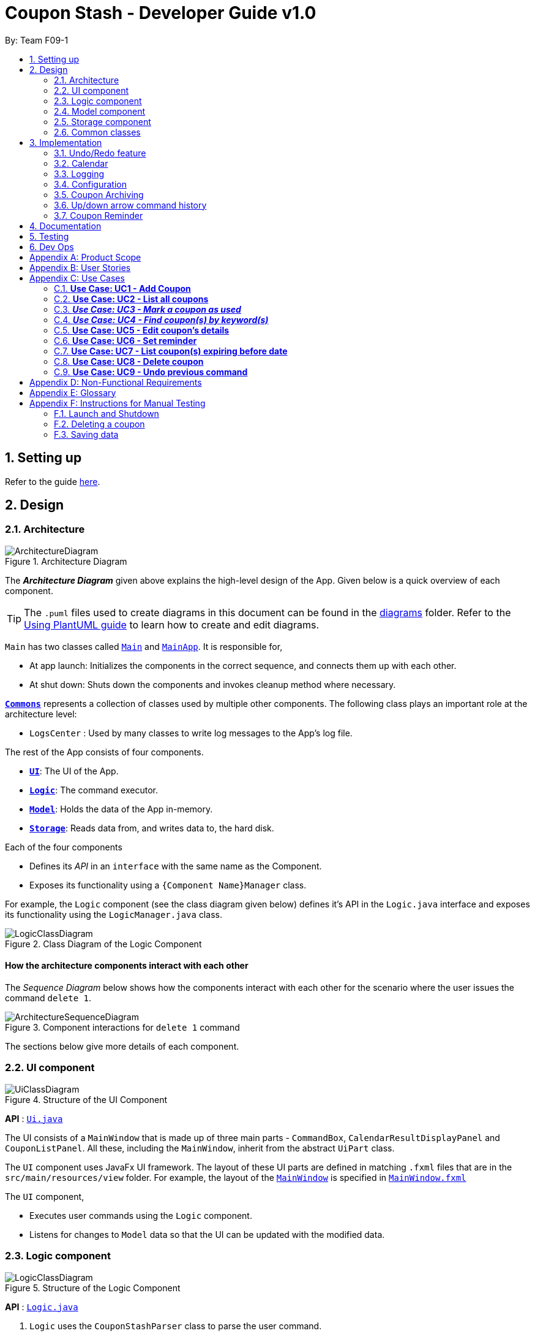 = Coupon Stash - Developer Guide v1.0
:site-section: DeveloperGuide
:toc:
:toc-title:
:toc-placement: preamble
:sectnums:
:imagesDir: images
:stylesDir: stylesheets
:xrefstyle: full
ifdef::env-github[]
:tip-caption: :bulb:
:note-caption: :information_source:
:warning-caption: :warning:
endif::[]
:repoURL: https://github.com/AY1920S2-CS2103T-F09-1/main/tree/master/

By: Team F09-1

== Setting up

Refer to the guide <<SettingUp#, here>>.

== Design

[[Design-Architecture]]
=== Architecture

.Architecture Diagram
image::ArchitectureDiagram.png[]

The *_Architecture Diagram_* given above explains the high-level design of the App.
Given below is a quick overview of each component.

[TIP]
The `.puml` files used to create diagrams in this document can be found in the link:{repoURL}/docs/diagrams/[diagrams] folder.
Refer to the <<UsingPlantUml#, Using PlantUML guide>> to learn how to create and edit diagrams.

`Main` has two classes called link:{repoURL}/src/main/java/csdev/couponstash/Main.java[`Main`] and
link:{repoURL}/src/main/java/csdev/couponstash/MainApp.java[`MainApp`].
It is responsible for,

* At app launch: Initializes the components in the correct sequence, and connects them up with each other.
* At shut down: Shuts down the components and invokes cleanup method where necessary.

<<Design-Commons,*`Commons`*>> represents a collection of classes used by multiple other components.
The following class plays an important role at the architecture level:

* `LogsCenter` : Used by many classes to write log messages to the App's log file.

The rest of the App consists of four components.

* <<Design-Ui,*`UI`*>>: The UI of the App.
* <<Design-Logic,*`Logic`*>>: The command executor.
* <<Design-Model,*`Model`*>>: Holds the data of the App in-memory.
* <<Design-Storage,*`Storage`*>>: Reads data from, and writes data to, the hard disk.

Each of the four components

* Defines its _API_ in an `interface` with the same name as the Component.
* Exposes its functionality using a `{Component Name}Manager` class.

For example, the `Logic` component (see the class diagram given below) defines it's API in the `Logic.java` interface and exposes its functionality using the `LogicManager.java` class.

.Class Diagram of the Logic Component
image::LogicClassDiagram.png[]

[discrete]
==== How the architecture components interact with each other

The _Sequence Diagram_ below shows how the components interact with each other for the scenario where the user issues the command `delete 1`.

.Component interactions for `delete 1` command
image::ArchitectureSequenceDiagram.png[]

The sections below give more details of each component.

[[Design-Ui]]
=== UI component

.Structure of the UI Component
image::UiClassDiagram.png[]

*API* : link:{repoURL}/src/main/java/csdev/couponstash/ui/Ui.java[`Ui.java`]

The UI consists of a `MainWindow` that is made up of three main parts - `CommandBox`, `CalendarResultDisplayPanel` and  `CouponListPanel`.
All these, including the `MainWindow`, inherit from the abstract `UiPart` class.

The `UI` component uses JavaFx UI framework.
The layout of these UI parts are defined in matching `.fxml` files that are in the `src/main/resources/view` folder.
For example, the layout of the link:{repoURL}/src/main/java/csdev/couponstash/ui/MainWindow.java[`MainWindow`] is specified in link:{repoURL}/src/main/resources/view/MainWindow.fxml[`MainWindow.fxml`]

The `UI` component,

* Executes user commands using the `Logic` component.
* Listens for changes to `Model` data so that the UI can be updated with the modified data.

[[Design-Logic]]
=== Logic component

[[fig-LogicClassDiagram]]
.Structure of the Logic Component
image::LogicClassDiagram.png[]

*API* :
link:{repoURL}/src/main/java/csdev/couponstash/logic/Logic.java[`Logic.java`]

. `Logic` uses the `CouponStashParser` class to parse the user command.
. This results in a `Command` object which is executed by the `LogicManager`.
. The command execution can affect the `Model` (e.g. adding a coupon).
. The result of the command execution is encapsulated as a `CommandResult` object which is passed back to the `Ui`.
. In addition, the `CommandResult` object can also instruct the `Ui` to perform certain actions, such as displaying help to the user.

Given below is the Sequence Diagram for interactions within the `Logic` component for the `execute("delete 1")` API call.

.Interactions Inside the Logic Component for the `delete 1` Command
image::DeleteSequenceDiagram.png[]

NOTE: The lifeline for `DeleteCommandParser` should end at the destroy marker (X) but due to a limitation of PlantUML, the lifeline reaches the end of diagram.

[[Design-Model]]
=== Model component

.Structure of the Model Component
image::ModelClassDiagram.png[]

*API* : link:{repoURL}/src/main/java/csdev/couponstash/model/Model.java[`Model.java`]

The `Model`,

* stores a `UserPref` object that represents the user's preferences.
* stores the Coupon Stash data.
* exposes an unmodifiable `ObservableList<Person>` that can be 'observed' e.g. the UI can be bound to this list so that the UI automatically updates when the data in the list change.
* does not depend on any of the other three components.

[NOTE]
As a more OOP model, we can store a `Tag` list in `Coupon Stash`, which `Person` can reference.
This would allow `Coupon Stash` to only require one `Tag` object per unique `Tag`, instead of each `Person` needing their own `Tag` object.
An example of how such a model may look like is given below. +
 +
image:BetterModelClassDiagram.png[]

[[Design-Storage]]
=== Storage component

.Structure of the Storage Component
image::StorageClassDiagram.png[]

*API* : link:{repoURL}/src/main/java/csdev/couponstash/storage/Storage.java[`Storage.java`]

The `Storage` component,

* can save `UserPref` objects in json format and read it back.
* can save the Coupon Stash data in json format and read it back.

[[Design-Commons]]
=== Common classes

Classes used by multiple components are in the `csdev.couponstash.commons` package.

== Implementation

This section describes some noteworthy details on how certain features are implemented.

// tag::undoredo[]
=== Undo/Redo feature

==== Current Implementation

The undo/redo mechanism is facilitated by with an undo/redo history, stored internally as an `couponStashStateList` with a `commandTextHistory` and `currStateIndex`. All these components are encapsulated in the `HistoryManager` class.
The following methods in the `Model` interface facilitates this feature:

* `Model#commitCouponStash(String commandText)` -- Saves the current coupon stash state and the command text that triggered the change in state into `HistoryManager`.
* `Model#undo()` -- Restores the previous coupon stash state from `HistoryManager`.
* `Model#redo()` -- Restores a previously undone coupon stash state from `HistoryManager`.

Given below is an example usage scenario and how the undo/redo mechanism behaves at each step.

Step 1. The user launches the application for the first time.
The `CouponStash` will be initialized with the initial coupon stash state, and the `currStateIndex` pointing to that single coupon stash state.

image::UndoRedoState0.png[]

Step 2. The user executes `delete 5` command to delete the 5th coupon in the coupon stash.
The `delete` command calls `Model#commitCouponStash(String commandText)`, causing the modified state of the coupon stash after the `delete 5` command executes to be saved in the `couponStashStateList`, and the `delete 5` command text to be stored in the `commandTextHistory`.  `currStateIndex` is shifted to the newly inserted coupon stash state.

image::UndoRedoState1.png[]

Step 3. The user executes `add n/OMO STORE ...` to add a new coupon.
The `add` command also calls `Model#commitCouponStash(String commandText)`, causing another modified coupon stash state and command text to be saved into the `couponStashStateList` and `commandTextHistory` respectively.

image::UndoRedoState2.png[]

[NOTE]
If a command fails its execution, it will not call `Model#commitCouponStash(String commandText)`, so the coupon stash state and command text will not be saved.

Step 4. The user now decides that adding the coupon was a mistake, and decides to undo that action by executing the `undo` command.
The `undo` command will call `Model#undoCouponStash()`, which will shift the `currStateIndex` once to the left, pointing it to the previous coupon stash state, and restores the coupon stash to that state. Plus, the command text is returned, thus allowing for the display of the command that was undone. In this case, the command undone is `add n/OMO STORE...`.

image::UndoRedoState3.png[]

[NOTE]
If the `currStateIndex` is at index 0, pointing to the initial coupon stash state, then there are no previous coupon stash states to restore.
The `undo` command uses `Model#canUndoCouponStash()` to check if this is the case.
If so, it will return an error to the user rather than attempting to perform the undo.

The following sequence diagram shows how the undo operation works:

image::UndoSequenceDiagram.png[]

NOTE: The lifeline for `UndoCommand` should end at the destroy marker (X) but due to a limitation of PlantUML, the lifeline reaches the end of diagram.

The `redo` command does the opposite -- it calls `Model#redoCouponStash()`, which shifts the `currStateIndex` once to the right, pointing to the previously undone state and command text, and restores the coupon stash to that state. Finally, it returns the redone command text.

[NOTE]
If the `currStateIndex` is at index `couponStashStateList.size() - 1`, pointing to the latest coupon stash state, then there are no undone coupon stash states to restore.
The `redo` command uses `Model#canRedoCouponStash()` to check if this is the case.
If so, it will return an error to the user rather than attempting to perform the redo.

Step 5. The user then decides to execute the command `list`.
Commands that do not modify the coupon stash, such as `list`, will  not call `Model#commitCouponStash()`.
Thus, the `couponStashStateList` remains unchanged.

image::UndoRedoState4.png[]

Step 6. The user executes `clear`, which calls `Model#commitCouponStash()`.
Since the `currStateIndex` is not pointing at the end of the `couponStashStateList`, all coupon stash states and command text history after the `currStateIndex` will be purged.
We designed it this way because it no longer makes sense to redo the `add n/OMO STORE ...` command.
This is the behavior that most modern desktop applications follow.

image::UndoRedoState5.png[]

The following activity diagram summarizes what happens when a user executes a new command:

image::CommitActivityDiagram.png[]

==== Design Considerations

===== Aspect: How undo & redo executes

*  Saves the entire coupon stash.
** Each coupon is copied into `HistoryManager`, thus eliminating any chance for bugs when mutating coupons.

===== Aspect: Data structure to support the undo/redo commands

* Use two lists to store the history of coupons stash states and command text history.
** The lists are stored in a `HistoryManager` class, which includes a `currStateIndex`.
// end::undoredo[]

// tag::calendar[]
=== Calendar

==== Current Implementation
The Calendar component provides a visual representation of the stored coupons that are expiring over a month. It is
facilitated by the `CalendarPane`, `DateCell` and `CouponsOnDateWindow`.

The `CalendarPane` is controller of the `Calendar`. Users can change the month on display and open a `CouponsOnDateWindow`
to show the coupons that expire on a date by clicking on a highlighted `DateCell`.

Each `DateCell` represents each date of the month that is currently on display.


The `ObservableList<Coupon>` is the list of filtered coupons that are currently on display in the `CouponListPanel`.
They are obtained by calling the `Logic#getFilteredCouponList()` method. Each `DateCell` uses the same
`ObservableList<Coupon>` as reference, to get coupons that expires on each of the dates.

The sequence diagrams below show how the Calendar works:

image::CalendarSequenceDiagram.png[]
image::CalendarSequenceDiagram_Ref_SetDetailsOfDateCell.png[]

The two scenarios below are examples of how the Calendar mechanism behaves at each step of each scenario.

===== Updating the Calendar with a Filtered List
The Calendar updates with the current observable coupon list. The following steps describes how this behavior is implemented.

Step 1. The user launches the application for the first time.
The Calendar displayed will render the saved data, triggered by the initiation of the UiManager.

Step 2. The user executes a `find` command.
The `find` command alters the observable coupon list and the Calendar will be updated according to the list with the
`Logic#getFilteredCouponList()` method.


===== Selecting a highlighted date on the Calendar
Dates that have coupons expiring on that day are highlighted and clickable. The user can click on them and open a separate
window to view all the coupons that are expiring on that day. The following steps describes how this behavior is implemented.

Step 1. The user launches the application for the first time or changes the month displayed on the Calendar.
The Calendar displayed will render the expiring coupons for the month and highlight the dates with expiring coupons
facilitated by the `CalendarPane#setDateCellCircle` method.
Example of highlighted date:

image::Calendar_HighlightedCell.png[]

Step 2. The user clicks on a highlighted date.
A new separate window will open, showing the user all the coupons that are expiring on that particular day facilitated
by the `DateCell#displayCoupons()` method.
Example of new window:

image::Calendar_CouponsOnDateWindow.png[]


==== Design Considerations
===== Aspect: Information displayed on the Calendar
* **Alternative 1 (current choice):** Show expiring coupons by highlighting the dates with expiring coupons and users
clicking on them for more information in a separate window
** Pros: Cleaner view of the Calendar with minimal information
** Cons: Lesser information provided with a glance and user have to click to see the details of the expiring coupons on
a date in a separate window

* **Alternative 2:** Show a condensed version of the coupons in the cell of each date
** Pros: No additional clicking required and more information provided with a glance
** Cons: May be messy to look at when there are multiple coupons expiring on a date


===== Aspect: Whether the Calendar should update with the list
* **Alternative 1 (current choice):** Calender updates with the filtered list
** Pros: User can relate the coupons shown in the Calendar to the `CouponListPanel` (Observer design pattern)
** Cons: May overlook coupons if list is filtered

* **Alternative 2:** Calendar shows all the coupons in CouponStash
** Pros: View of all coupons and will not overlook any coupons when the coupon list is filtered
** Cons: User may be confused if he/she sees a coupon on the Calendar that is not in the `CouponListPanel`


=== Logging

We are using `java.util.logging` package for logging.
The `LogsCenter` class is used to manage the logging levels and logging destinations.

* The logging level can be controlled using the `logLevel` setting in the configuration file (See <<Implementation-Configuration>>)
* The `Logger` for a class can be obtained using `LogsCenter.getLogger(Class)` which will log messages according to the specified logging level
* Currently log messages are output through: `Console` and to a `.log` file.

*Logging Levels*

* `SEVERE` : Critical problem detected which may possibly cause the termination of the application
* `WARNING` : Can continue, but with caution
* `INFO` : Information showing the noteworthy actions by the App
* `FINE` : Details that is not usually noteworthy but may be useful in debugging e.g. print the actual list instead of just its size

[[Implementation-Configuration]]
=== Configuration

Certain properties of the application can be controlled (e.g user prefs file location, logging level) through the configuration file (default: `config.json`).

[[Implementation-Coupon-Archiving]]
=== Coupon Archiving

==== Current Implementation
The archiving of coupons is facilitated by the `Archived` attribute of a coupon. The following methods in the `CouponStash`,
`Coupon`, `Usage` class and the `Model` interface facilitates this feature:

* `CouponStash#archiveExpiredCoupons()` -- Archives any coupon in the CouponStash that has expired, and returns a new updated CouponStash.
* `Coupon#increaseUsageByOne()` - Increases the usage of a coupon by one.
* `Usage#isUsageAtLimit` - Returns true if the current usage is at its limit (abstracted by the `Limit` field).
* `Model#PREDICATE_SHOW_ALL_ACTIVE_COUPONS` - A Predicate function that filters out archived coupons from a given CouponStash.

[#img-archiving]
.Overview class diagram representation of the the coupon archiving implementation
image::ArchivingClassDiagram.png[ArchivingClassDiagram]

Given below is two example usage scenarios and how the archiving mechanism behaves at each step of each scenario.

**Archiving of Expired Coupons**

Expired coupons are automatically archived by Coupon Stash upon start up of the application. The following steps describe
how this behaviour is implemented.

Step 1. The user launches the application for the first time. The initiation of `ModelManager` will also trigger the
initiation of `CouponStash` with any available saved data.

Step 2. The method `CouponStash#archiveExpiredCoupons` will be called from the newly initiated `CouponStash`, and have its
`UniqueCouponList` mapped to a function that archive coupons that have expired before the date of opening the application,
and returns a new updated `CouponStash`.

Step 3. The `ModelManager` will proceed to filter out the archived coupons from the newly updated `CouponStash`, and return
a filtered list of active coupons. This filtering is facilitated by the predicate `Model#PREDICATE_SHOW_ALL_ACTIVE_COUPONS`.

[#img-archiveexpired]
.Sequence diagram representation of archiving expired coupons
image::ArchiveExpiredSequenceDiagram.png[]


**Archiving of Exhausted Coupons**

Coupons that have exhausted its usages will be automatically archived by the application. The following steps describe how
this behaviour is implemented.

Step 1. The user uses a coupon in the current observable `CouponStash` with the command `used 1`.
The particular coupon will then have its usage increased by one.

Step 2. The coupon will then be checked if its usage has reached its limit. For the purpose of this
explanation, we assume that the coupon being used has a usage limit of 1 and a previous usage value of 0,
with savings in `MonetaryAmount`.

Step 3. The coupon will have a new `Archived` value, which will be set to `true` if the usage has indeed reached its limit.

Step 4. The `CouponStash` will be updated with this used coupon with the `ModelManager#setCoupon()` method. Under the hood of
this method, the current filtered list will be be updated to show active coupons only, facilitated by the predicate
`Model#PREDICATE_SHOW_ALL_ACTIVE_COUPONS`.

[#img-archiveexhausted]
.Sequence diagram representation of archiving exhausted coupons
image::ArchiveExhaustedSequenceDiagram.png[]


==== Design Considerations

===== Aspect: The implementation to store archived coupons

* **Alternative 1 (current choice):** `Coupon` contains an `Archived` field
** Pros: Easy to implement, lower maintainability.
** Cons: Saved data may get get considerably huge after heavy usage of application.

* **Alternative 2:** Archived coupons are stored in another separate data file.
** Pros: Separates the logic between the two different `CouponStash`, e.g. you can limit the functions on archived coupons
** Cons: Sharply increases the maintainability and coupling of the application with two data files.

// tag::updownarrowcommandhistory[]
=== Up/down arrow command history

==== Current Implementation
The retrieving of command history via the up and down arrow keys is facilitated
by the `CommandTextHistory` class. The command history is stored internally as a `LinkedList` used as a stack with a `currIndex`
tracking the next command in the history to return.
The following methods in the `CommandTextHistory`
class facilitates this feature:

* `CommandTextHistory#add(String commandText)`
* `CommandTextHistory#getDown()`
* `CommandTextHistory#getUp()`

Given below is an example usage scenario and how the up/down button presses behaves at each step.

Step 1. The user launches the application for the first time. The `CommandTextHistory` is initialized
with a `LinkedList` containing only an empty string (`""`), and the `currIndex` is set to `0`.

image::UpDownHistory0.png[]

Step 2. The user executes `delete 1`. `CommandBox#handleCommandEntered()` will call `CommandTextHistory#add(String commandText)` to save the entered command into
the stack contained in `CommandTextHistory`. The top of the stack (i.e. the empty string) is popped off first, before
the entered command is pushed onto the stack. Then, the empty string is pushed onto the stack again, thus ensuring that
the empty string stays at the top of the stack. Note that `currIndex` is not affected.

image::UpDownHistory1.png[]

Step 3. The user executes `delete 2`. `CommandBox#handleCommandEntered()` will also save the entered command into
the stack contained in `CommandTextHistory`. As in the previous step, the new command is pushed to the top of the stack,
just below the empty string.

image::UpDownHistory2.png[]

Step 3. Now, the user decides to delete the second coupon again. We press the arrow key up once,
and `CommandBox#commandTextField` has a listener that calls `CommandTextHistory#getUp()`.
The `currIndex` is incremented, and then the command text pointed to by `currIndex` is returned and
displayed in the program command box.

image::UpDownHistory3.png[]

Step 4. The user then executes the retrieved command (`delete 2`). As in the previous steps, this newly executed command
is pushed to the top of the stack just below the empty string. However, in such a case when the `currIndex` is not `0` and
does not point to the top of the stack, it is reset to `0`.

image::UpDownHistory4.png[]

[NOTE]
If the `currStateIndex` is pointing to the top of the stack,
then there are no previous commands to retrieve. Thus, the up button will simply
return the empty string. No changes to the stack and `currIndex` will be effected.

The down arrow key does the opposite, it will lead to the calling of `CommandTextHistory#getDown()`,
which shifts the `currIndex` one item higher (i.e. decrement the `currIndex` by `1`), before returning
the command text pointed by the updated `currIndex`.

[NOTE]
If the `currIndex` is at index `commandTextHistory.size() - 1`, pointing to the
bottom of the stack, there is no next command to retrieve when pressing the down key. Thus,
the down button will simple return the command text currently being pointed to by the `currIndex`.
No changes to the stack and `currIndex` will be effected.

==== Design Considerations

===== Aspect: Data structure to support the key actions

* We used a `LinkedList` as a stack to store the command text history.
** The first in first out nature of a stack made it a very suitable data structure
for the storage of history that is retrived in chronological order of execution.
// end::updownarrowcommandhistory[]


=== Coupon Reminder
To ensure users are aware of expiring coupons and maximise their saving,
Coupon Stash reminds the user through a pop-up box, upon launching the application.

To achieve this feature, the following methods in `RemindDate` class of a coupon,
`RemindCommand` and `RemindWindow` are used,

* `RemindDate#setRemindDate()` - To set a specific remind date of a coupon. By
default, every coupons's remind date are set to 3 days before the expiry date.
* `RemindCommand#checkReminder()` - To evaluate all coupons' remind date against
system's current date.
* `RemindWindow#displayRemind()`- To display the pop up box with coupons that needs
to be reminded

image::RemindClassDiagram.png[]


To make sense of how coupon reminder function, let's dive into the specifics of RemindDate
class, RemindCommand class and RemindWindow class.

==== Class structure of RemindDate field

It is mandatory that each Coupon has a `RemindDate` object, that
represent a date to be reminded. `RemindDate` class is heavily reliant of
the expiry date of the coupon.

Images are provided below to help understand the above said connectivity and
to identify which are valid input remind date.


[cols="2"]
|=========================================
|Object Diagram | Comments
a|
image:R1OD.png[] | Valid
a|
image:R2OD.png[] | Valid; remind date can be d-m-yyyy
a|
image:R3OD.png[] | Invalid; remind date cannot be dd-mm-yy
a|
image:R4OD.png[] | Invalid; remind date cannot be before
system date
a|
image:R5OD.png[] | Invalid; remind date cannot be after
expiry date
a|
image:R6OD.png[] | Valid; remind date can be today's date
a|
image:R7OD.png[] | Valid; remind date will become null
after the coupon is reminded
a|

|=========================================

Given below are two ways of a coupon's remind date are be derived from.

**Default remind date**

Whenever a new coupon without specifying a remind date is added,
the default reminder will be set on 3 days before its expiry date.

**Pre-determined remind date**

Whenever the user has a specific remind date for a coupon, he/she can either

* add a new coupon, specifying the remind date

* use the remind command to set the remind field of an existing coupon


==== Implementation of RemindCommand
Depending of user's preference, there are two ways to use the remind command to
set a coupon's remind date. The user can choose to input a specific remind date or
input X amount of days before the expiry date.

The following activity diagram depicts what happens when the user runs a `remind` command.

image::RemindActivityDiagram.png[]

==== Implementation of reminder pop up

After establishing the remind dates for all the coupons,
the next step is ensure that there will be a reminder pop
up (if necessary) upon opening the application.

The following steps describe how to reminder pop up works,

Step 1. The user launches Coupon Stash. The `start` method
in `MainApp` class will kick start the program
by setting up the stage, along with the saved data.

Step 2. The `checkReminder()` method is invoked to exhaust
all the coupons in the coupon stash to check if there is
any coupon's `remindDate` that matches the `system's date`.

Step 3. In this example, we will assume that there are
coupons that needs to be reminded and will call `RemindWindow#displayWindow`
method with a concatenated string of coupons information.
Coupon information, such as coupon's name and its
expiry date, are retrieved by using  `toString` method
of coupon's `Name` class and `ExpiryDate` class.

Step 4. A new `stage`, along with new `label` with buttons
and coupon information, will be
built onto the scene that resembles a pop up window. This pop
up would require the user to response before resuming the use of
the application by clicking "OK"

Step 5. The coupon's `remindDate` will set to `null` through the setter method
of `Remind` class.


image::RemindSequenceDiagram.png[]

==== Design consideration

*Aspect: The implementation of remind date for every
coupon to facilitate coupon reminder*

* *Alternative 1 (current state):* Coupon contains an
 `Remind` field

** Pros: Code Implementation is easier and requires lower maintenance

** Cons: Inefficient to access all coupon-objects to
get the remind dates for crosschecking with sys date

* *Alternative 2 :* To store a list of coupons based
on their remind dates, in ascending order
(Queue-data structure) in a separate data file

** Pros: Avoid going through the entire coupon stash.
Efficient.

** Cons: Harder to maintain two data files.
Very prone to error.
=== Savings per use and total amount saved

To allow users to keep track of how much they have saved
(after all, the whole point of coupons is to offer
certain tangible benefits, encouraging purchases
by customers), Coupon Stash automatically tracks the
user's savings as they use their coupons that are
handled in the application.

To achieve this, Coupons have to store two different
fields: +
1. Amount of savings each use of a coupon provides +
2. Total amount of savings accumulated
from using a certain coupon

==== Class structure of Savings

Just for reference, the image below shows the class diagram
for the Savings class. It is compulsory for each Coupon to
contain an Savings object, that represents what the user
would gain from 1 use of that Coupon.

image::SavingsClassDiagram.png[]

A Savings object can hold a PercentageAmount, MonetaryAmount or
Saveables, which represents discounts like "$5 off", "10% off"
and "free door gift" respectively.

The table below shows which are valid Savings objects, and
which are not.

[cols="2"]
|=========================================
|Object Diagram | Comments
a|
image:s1valid.png[] | Valid
a|
image:s2valid.png[] | Valid
a|
image:s3valid.png[] | Valid
a|
image:s4invalid.png[] | Invalid: Savings must have at
least one field
a|
image:s5valid.png[] | Valid: Savings can have both a
percentage amount and saveables
a|
image:s6valid.png[] | Valid: Savings can hold more
than one Saveable
a|
image:s7invalid.png[] | Invalid: Savings cannot have both a
MonetaryAmount and PercentageAmount
|=========================================

As can be seen from the table, Savings cannot be completely
empty, and Savings cannot have both a MonetaryAmount and
PercentageAmount (it does not make much sense to have
a voucher that says "10% and $5 off").

==== PureMonetarySavings and DateSavingsSumMap

In order to calculate the total amount saved, Coupons also
store information about how much the user saves, and storage
is done at the moment the user uses the coupon. This
information is stored in the form of PureMonetarySavings,
which is a subclass of Savings that never holds
PercentageAmounts. The class diagram below illustrates this.

image:PureMonetarySavingsClassDiagram.png[]

The reason why PercentageAmounts are not allowed in
accumulated savings is because a percentage
discount is a relative value that depends on the
original price of the product, and cannot be easily
added up in a way that allows users to accurately
measure how much they have saved from their coupons.

[[dssm]]
PureMonetarySavings are stored in
a DateSavingsSumMap, which is a hash table that
links the current date (LocalDate) to the savings
earned (PureMonetarySavings) on that date.
Each Coupon holds a DateSavingsSumMap. The
next image shows the class diagram of the
DateSavingsSumMap.

image::DateSavingsSumMapClassDiagram.png[]


The following section describes
the processes that follow whenever a user marks a Coupon
as "used" with the `used` command.

==== Implementation of used command

When the user enters a used command, the actions taken by Coupon
Stash change depending on whether the Coupon's Savings stores
a MonetaryAmount of PercentageAmount. The following activity
diagram shows what happens when the user runs a used command.

image::UsedCommandActivityDiagram.png[]

In terms of the implementation, the next two images
shows the sequence diagram that models the successful
execution of a used command within the actual
program components.

More specifically, the used command executed is
`used 1 $100`, and the state of the system is such that
a Coupon with PercentageAmount in its Savings (no
MonetaryAmount) and with Usage not at its Limit
is located at index 1. Also, the money symbol
set in the user preferences would be $, which
makes this command a valid one that will execute
successfully.

image::UsedCommandSeqDiagram.png[]

The money symbol set in the user preferences is
retrieved by CouponStashParser, which passes it
to UsedCommandParser that will use this symbol
to parse the used command.

Also, within UsedCommand, the execute() method
will cause the creation of a new Coupon with the
correct recorded number of uses and amount of
savings earned. The next sequence diagram shows
how the execute() method interacts with other
components to produce the new total savings
value for the new Coupon.

image::UsedExecutionSeqDiagram.png[]

In the end, the total savings value of the Coupon
is updated. This total savings is represented by
a <<DeveloperGuide.adoc#dssm, DateSavingsSumMap>>.

==== Implementation of saved command

Now that we have seen how the used command works,
we can look at how the saved command works. While
`used` stores the amount of savings that the user
has earned on a particular day, `saved` retrieves
the amount of savings earned as recorded by Coupon
Stash, given a particular time period.

The saved command works similarly to the used command,
where a SavedCommandParser will be created by Logic
to split up the raw String into its arguments,
creating a SavedCommand. Let's look at how a SavedCommand
would be executed.

image::SavedExecutionSeqDiagram.png[]

Hence the SavedCommand loops through all Coupons to add
up the savings earned from a particular time period,
or from all dates if no time period is specified.

==== Design considerations

Based on the User Stories, there is a desire for tracking
how much one has saved by using Coupon Stash, as well
as for viewing total savings easily. Below are
some alternative implementations of savings tracking
and viewing that were considered by the developers,
but were rejected in favour of the current
implementation.

Alternatives:

* Restrict each Savings to a concrete monetary value

This would make the implementation of Savings much
simpler, as there would not be a need for separate
classes like PercentageAmount, MonetaryAmount and
Saveables. However, this might burden the user with
calculating how much they would save in terms of
dollars and cents, when many coupons and discounts
come in the form of certain percentage reductions
of the original price, as well as free gifts of
benefits that cannot be translatable to a concrete
monetary amount.

Hence, it was decided to rely on a few different
representations of Savings that can be earned from
using a Coupon, as well as a Savings class that
could refer to any of these representations, or
even a logical combination of these representations.

* Each Coupon stores a MonetaryAmount, PercentageAmount
and Saveables directly

This would eliminate the need for the intermediary
Savings class and reduce complication in the program
code slightly. But, it would be difficult to ensure
that at least one such field exists in the Coupon,
or guarantee that the Coupon would have one such field.

The Coupon class would have to hold the logic for
determining whether it had a valid combination of
MonetaryAmount, PercentageAmount and Saveables,
which does violate Single Responsibility Principle
as the Coupon class now has another reason to change
(if we would want to allow both MonetaryAmount and
PercentageAmount on a Coupon for instance).

Hence the Savings class was decided to handle this
responsibility, as well as abstract away the
implementation details of the multiple possible
values and combinations of these values. This allows
the Coupon to think in terms of an entire Savings
object, rather than handle multiple different scenarios
depending on which fields it has.

== Documentation

Refer to the guide <<Documentation#, here>>.

== Testing

Refer to the guide <<Testing#, here>>.

== Dev Ops

Refer to the guide <<DevOps#, here>>.

[appendix]
== Product Scope

* Bargain hunter that has accumulated many coupons
* Likes to use desktop applications
* Would rather type a command than click a button
* Fast typist
* Enjoys using command-line interface

**Value proposition:** Manage coupons faster than a typical mouse/GUI driven app

[appendix]
== User Stories

Priorities: +
* * * * - epic++ (must have) || * * * - rare++ (nice to have) ||
* * - comon (unlikely to have) || * - rabak (will negatively affect the application)

.User stories and their priorities
[width="59%",cols="22%,<23%,<25%,<30%",options="header",]
|====================================================================================================================================================================
|Priority |As a ... |I want to ... |so that I can ...
|* * * * |forgetful student |keep track of all the _promo codes_/coupons |redeem it at their respective stores.
|* * * * |_SoC_ student |quickly input the coupons that I collected from welfare packs |have a digital record of all the coupon in a safe place
|* * * * |user |get a list of all the vouchers/_promo codes_ that are expiring soon |make use of them before they expire
|* * * * |user |track how many times I can use the _promo codes_/coupons |use them multiple times if possible
|* * * * |user |track how much I have saved from using these _promo codes_/coupons |know how much I save within a period.
|* * * * |thrifty student with student loan |apply discount codes/coupons |maximise my savings
|* * * * |highly competent _SoC_ student |execute simple tasks like add, sorting and finding a coupon |showcase how easy it is to use command-line
|* * * * |organized student |have a easy visualisation representation of all my coupons |can efficiently update any coupons' details
|* * * * |store owner |able to search for coupons by store |customers do not waste too much time finding their coupons
|* * * * |conscientious coupon-er |want to be reminded of the soon-to-be expire coupon |use it before it expires
|* * * |command-line enthusiast |make use of my fast typing speed to organise my coupons in seconds |spend the rest of my time drinking over a lack of friends
|* * * |canteen stall owner |promote my store by giving out coupons and vouchers |students can benefit from my amazing culinary skills
|* * * |business owner |let potential consumers discover my discount codes/coupons |advertise and market my products/services
|* * * |user |track how much I have spent from using these _promo codes_/coupons |plan my expenses for the month
|* * * |financial-aid _SoC_ student |quickly store the _promo code_ shared by my peers and use them later for critical necessity like KBBQ and escape room |maximise my savings
|* * * |exchange student attached to _SoC_ |keep track of the good deals in Singapore |explore Singapore on a tight budget
|* * * |time-conscious student |use command line to access my coupons |spend more time with my family
|* * * |lazy student |input coupon details with ease | life is worth living
|* * * |influencer |keep track of all my client's coupon code |share the codes at my IG
|* * * |digital nomad |access all the coupons while I am on the go|reduce my spending
|* * |consumer |check if the store has any ongoing discount/promotions before making payment |save some money from it
|* * |bargain hunter |know which coupon requires group purchase |quickly share it to my peers
|* * |_SoC_ lecturer |share my wealth of coupons with students |students will think I am cool and hip instead of another boring lecturer
|* * |exchange student |find the best food and attractions in Singapore easily |make good use of my time here
|* * |block head |share relevant club's coupons to all my hall members |get more financial support from respective sponsors
|* * |mobile phone user |email the coupon details to myself |easily access them when I’m outside
|* |_SoC_ cleaner |make use of the rubbish that students always leave behind after orientation camps |make use of necessary services like Korean BBQ and escape rooms
|* |mother of 5 _SoC_ students |look out for the hottest deals in town | finance my childrens’ education
|* |computing student |save data such that it is easily parsable |create alternative clients
|* |infosec student | encrypt all coupons in one place| prevent hackers to hack my coupons
|====================================================================================================================================================================

[appendix]
== Use Cases

This is a list of Use-Cases for STASH, a coupon stash application.
Primary actor is the user.

.Use Cases Overview for STASH
image::usecase.png[Use Case Diagram,1000,1000]

=== **Use Case: UC1 -  Add Coupon**
**Actor**: `user` +
**Precondition**: User has opened the application

This use case describes how a user uses STASH to add a new coupon entry.

**MSS**

. User keys in command to add coupon.
. STASH adds coupon.
+
Use case ends.

**Extensions**

[none]
* 1a. STASH detects an invalid format in the entered data.
[none]
** 1a1. STASH requests the user to re-enter the details.
** 1a2. User enters new data.
** Steps 1a1 - 1a2 are repeated twice until the data entered are correct.
** Use case resumes from step 2.
** 1a3. User enters wrong data twice.
** 1a4. STASH clears command line.
** Use case ends.



=== **Use Case: UC2 - List all coupons**
**Actor**: `user` +
**Precondition**: User has opened the application

This use case describes how a user uses STASH to list out all the coupon entries.

**MSS**

. User keys in command to list all the coupons.
. STASH lists out all coupons.
+
Use case ends.

**Extensions**

[none]
* 1a. STASH detects an invalid format in the entered data.
[none]
** 1a1. STASH requests the user to re-enter the details.
** 1a2. User enters new data.
** Steps 1a1 - 1a2 are repeated twice until the data entered are correct.
** Use case resumes from step 2.
** 1a3. User enters wrong data twice.
** 1a4. STASH clears command line.
** Use case ends.

[none]
* 1b. STASH detects that the coupon list is empty.
[none]
** 1b1. STASH informs the user that the list is empty.
** Use case ends

=== **_Use Case: UC3 - Mark a coupon as used_**
**Actor**: `user` +
**Pre-condition**: User has opened the application

**MSS**

. User keys in command to pass:[<u>list all coupons (UC2)</u>].
. User marks coupon as used.
. STASH marks the coupon as used.
+
Use case ends.

**Extensions**

[none]
* 1a. STASH detects an invalid format in the entered data.
[none]
** 1a1. STASH requests the user to re-enter the details with the correct format.
** 1a2. User enters new data.
** Steps 1a1 - 1a2 are repeated twice until the data entered are correct.
** Use case resumes from step 2.
** 1a3. User enters wrong data twice.
** 1a4. STASH clears command line.
** Use case ends.

[none]
* 1b. STASH detects that the specified coupon does not exist.
[none]
** 1b1. STASH requests the user to enter an index that corresponds with an existing coupon.
** 1b2. User enters new index.
** Use case resumes from step 2.
** 1b3. User enters wrong index twice.
** 1b4. STASH clears command line.
** Use case ends.

[none]
* 1c. STASH detects that the specified coupon has been previously marked as done.
[none]
** 1c1. STASH informs user that coupon has been prevously marked as done.
** Use case ends.

=== **_Use Case: UC4 - Find coupon(s) by keyword(s)_**
**Actor**: `user` +
**Pre-condition**: User has opened the application

This use case describes how a user uses STASH to find the coupon(s) with keyword(s).

**MSS**

. User keys in command to find a coupon based on keyword(s).
. Matched coupons are displayed.
+
Use case ends.

**Extensions**

[none]
* 1a. STASH detects an invalid format in the entered data.
[none]
** 1a1. STASH requests the user to re-enter the details with the correct format.
** 1a2. User enters new data.
** Steps 1a1 - 1a2 are repeated twice until the data entered are correct.
** Use case resumes from step 2.
** 1a3. User enters wrong data twice.
** 1a4. STASH clears command line.
** Use case ends.

[none]
* 1b. STASH detects that the specified coupon does not exist.
[none]
** 1b1. STASH requests the user to enter an index that corresponds with an existing coupon.
** 1b2. User enters new index.
** Use case resumes from step 2.
** 1b3. User enters wrong index twice.
** 1b4. STASH clears command line.
** Use case ends.


=== **Use Case: UC5 - Edit coupon's details**
**Actor**: `user` +
**Precondition:** User has opened the application +

This use case describes how a user uses STASH to edit details of an existing coupon.

**MSS**

. User keys in command to pass:[<u>list all coupons (UC2)</u>].
. User edits an existing coupon.
. User confirms its decision during confirmation.
. STASH updates the coupon details.
+
Use case ends.

**Extensions**

[none]
* 2a. STASH detects an invalid format in the entered data.
[none]
** 2a1. STASH requests the user to re-enter the details with the correct format.
** 2a2. User enters new data.
** Steps 2a1 - 2a2 are repeated twice until the data entered are correct.
** Use case resumes from step 3.
** 2a3. User enters wrong data twice.
** 2a4. STASH clears command line.
** Use case ends.

[none]
* 2b. STASH detects that the specified coupon does not exist.
[none]
** 2b1. STASH requests the user to enter an index that corresponds with an existing coupon.
** 2b2. User enters new index.
** Use case resumes from step 3.
** 2b3. User enters wrong index twice.
** 2b4. STASH clears command line.
** Use case ends.

[none]
* 3a. User cancels the confirmation pop up
[none]
** 3a1. STASH verifies that user has cancelled during confirmation
** Use case ends.

=== **Use Case: UC6 - Set reminder**
**Actor**: `user` +
**Precondition:** User has opened the application +

This use case describes how a user uses STASH to set reminders for an existing coupon.

**MSS**

. User keys in command to pass:[<u>list all coupons (UC2)</u>].
. User sets reminder for an existing coupon.
. On the day of the input date, a pop up will appear to remind the user about the coupon.
+
Use case ends.


**Extensions**

[none]
* 2a. STASH detects an invalid format in the entered data.
[none]
** 2a1. STASH requests the user to re-enter the details with the correct format.
** 2a2. User enters new data.
** Steps 2a1 - 2a2 are repeated twice until the data entered are correct.
** Use case resumes from step 3.
** 2a3. User enters wrong data twice.
** 2a4. STASH clears command line.
** Use case ends.

[none]
* 2b. STASH detects that the specified coupon does not exist.
[none]
** 2b1. STASH requests the user to enter an index that corresponds with an existing coupon.
** 2b2. User enters new index.
** Use case resumes from step 3.
** 2b3. User enters wrong index twice.
** 2b4. STASH clears command line.
** Use case ends.

=== **Use Case: UC7 - List coupon(s) expiring before date**
**Actor**: `user` +
**Precondition:** User has opened the application +

This use case describes how a user uses STASH to find the coupon(s) expiring before the input expiry date.

**MSS**

. User keys in command to find a coupon based on expiry date.
. Matched coupons are displayed.
+
Use case ends.

**Extensions**

[none]
* 1a. STASH detects an invalid format in the entered data.
[none]
** 1a1. STASH requests the user to re-enter the details with the correct format.
** 1a2. User enters new data.
** Steps 1a1 - 1a2 are repeated twice until the data entered are correct.
** Use case resumes from step 2.
** 1a3. User enters wrong data twice.
** 1a4. STASH clears command line.
** Use case ends.

[none]
* 1b. STASH detects that the specified coupon does not exist.
[none]
** 1b1. STASH requests the user to enter an index that corresponds with an existing coupon.
** 1b2. User enters new index.
** Use case resumes from step 2.
** 1b3. User enters wrong index twice.
** 1b4. STASH clears command line.
** Use case ends.

=== **Use Case: UC8 - Delete coupon**
**Actor**: `user`

This use case describes how a user uses STASH to delete an existing coupon.

**MSS**

. User pass:[<u>list all coupons (UC2)</u>].
. User deletes an existing coupon.
. User confirms its decision during confirmation.
. STASH removes the coupon.
+
Use case ends.

**Extensions**

[none]
* 2a. STASH detects an invalid format in the entered data.
[none]
** 2a1. STASH requests the user to re-enter the details with the correct format.
** 2a2. User enters new data.
** Steps 2a1 - 2a2 are repeated twice until the data entered are correct.
** Use case resumes from step 2.
** 2a3. User enters wrong data twice.
** 2a4. STASH clears command line.
** Use case ends.

[none]
* 2b. STASH detects that the specified coupon does not exist.
[none]
** 2b1. STASH requests the user to enter an index that corresponds with an existing coupon.
** 2b2. User enters new index.
** Use case resumes from step 2.
** 2b3. User enters wrong index twice.
** 2b4. STASH clears command line.
** Use case ends.

[none]
* 3a. User cancels the confirmation pop up
[none]
** 3a1. STASH verifies that user has cancelled during confirmation
** Use case ends.

=== **Use Case: UC9 - Undo previous command**
**Actor**: `user`

This use case describes how a user undo the previous command in STASH.

**MSS**

. User keys in command to undo a previous command.
. User confirms its decision during confirmation.
. STASH undo the previous command.
+
Use case ends.

**Extensions**

[none]
* 1a. STASH detects an invalid format in the entered data.
[none]
** 1a1. STASH requests the user to re-enter the details with the correct format.
** 1a2. User enters new data.
** Steps 1a1 - 1a2 are repeated twice until the data entered are correct.
** Use case resumes from step 1.
** 1a3. User enters wrong data twice.
** 1a4. STASH clears command line.
** Use case ends.

[none]
* 2a. User cancels the confirmation pop up
[none]
** 2a1. STASH verifies that user has cancelled during confirmation
** Use case ends.

[appendix]
== Non-Functional Requirements

. Coupon Stash works on `_common operating systems
(OS)_` that have `_Java 11_` or above installed.

. Coupon Stash can store at least 500 coupons without crashing the application.
. Coupon Stash can operate without noticeable lag (~2s) when entering commands or interacting with the UI.
. Coupon Stash caters to users who have above average typing speed, and these users should be able to get tasks completed faster in the application by typing, rather than using the mouse and the UI.
. Coupon Stash source code should be covered by tests as much as possible.
. Coupon Stash should be easy to use for users, who are not familiar with coding.
. All monetary amounts should be accurate up to 2 decimal places.
. Coupon Stash should be portable.
. Data files should remain unchanged when transferring from OS to OS.
. Coupon Stash works perfectly without access to the internet.
. Coupon Stash supports various types of coupons (e.g. promotional codes, QR code, or barcode) (coming in in v2.0)

[appendix]
== Glossary

[red]# Terms that are italicised inline code (e.g `_operating system_`) can be found with definitions here. #

. **Apple** - American technology company well known for lifestyle devices like iPhone and iPad, which are manufactured exclusively by exploited minimum wage workers in China and Taiwan.
. **coding** - the process of writing code that represents a computer program, or using a programming language to get a computer to behave how you want it to.
. **Coupon Stash** - the program that makes handling your coupons easier, and also the subject matter of this Developer Guide.
. **common operating system** - refers to the most widely seen `_operating systems_` within the top 3 most common `_desktop_` `_operating system families_`, namely `_Microsoft Windows_`, `_Apple_` Mac OS X and `_GNU Project_` Linux as of February 2020 (and within these families, Windows 10, macOS Catalina, no data for Linux).
. **desktop** - a computer meant for use at an ordinary desk, usually one with a screen, as well as devices that allow people to interact with the computing system with physical controls such as a moveable hand-held device typically with large buttons and a wheel called a mouse, as well as a panel of buttons with printed alphanumeric characters known as a keyboard.
. **GNU Project** - a label used for certain open-source software applications that are developed completely without expectation of remuneration, the acronym GNU in this case does not refer to any significant terms and can instead be taken just as a distinctive name.
. **Java 11** - the 11th version of the highly popular Java platform and programming language, on which many software applications are built upon.
. **lag** - the phenomenon where some arbitrary user input takes a noticeable and vexatious amount of time to effect a change in the application state.
. **Microsoft** - American technology company well known for the Windows operating system, as well as the highly popular productivity software collection `_Microsoft_` Office, amongst various other products which comprise mostly of competing offerings to more well-established products, that fail to gain as much market share as the precedent.
. **monetary amounts** - any currency amount (for example, 10.55 may represent 10 dollars and 55 cents, or 10 pounds and 55 pence, or 10 pesos and 55 centavos).
. **operating system** - a fundamental software application that runs on a computer, supporting basic functions such as ability to manage computer memory, to allow users to use the device without concern for such technical details.
. **operating system family** - a group of `_operating systems_` that are developed by the same company or organisation, usually with the same branding as each other, having visually similar UIs and behaviour.
. **OS (Operating System)** - see operating system.
. **promo code** - short for promotional code, usually refer to an unique string of letters and numbers that can be entered in some mobile application to redeem certain benefits.
. **SoC (School of Computing)** - the School of Computing at the National University of Singapore.
. **source code** - a set of instructions, written in a programming language that determine the final application’s internal and external behaviour.
. **Stash** - a group of something valuable that the user would like to keep securely, ideally using our `_Coupon Stash_` application.
. **UI (User Interface)** - a catch-all term referring to how a computer system and a coupon interacts, usually referring to specific elements displayed on the computer screen that the user may interact with such as buttons or text boxes, as well as areas where the computer application displays certain outputs to the user.

[appendix]
== Instructions for Manual Testing

Given below are instructions to test the app manually.

[NOTE]
These instructions only provide a starting point for testers to work on; testers are expected to do more _exploratory_ testing.

=== Launch and Shutdown

. Initial launch

.. Download the jar file and copy into an empty folder
.. Double-click the jar file +
   Expected: Shows the GUI with a set of sample contacts. The window size may not be optimum.
. Saving window preferences

.. Resize the window to an optimum size. Move the window to a different location. Close the window.
.. Re-launch the app by double-clicking the jar file. +
   Expected: The most recent window size and location is retained.
_{ more test cases ... }_

=== Deleting a coupon

. Deleting a coupon while all coupons are listed

.. Prerequisites: List all coupons using the `list` command. Multiple coupons in the list.
.. Test case: `delete 1` +
   Expected: First contact is deleted from the list.
Details of the deleted contact shown in the status message.
Timestamp in the status bar is updated.
.. Test case: `delete 0` +
   Expected: No coupon is deleted.
Error details shown in the status message.
Status bar remains the same.
.. Other incorrect delete commands to try: `delete`, `delete x` (where x is larger than the list size) _{give more}_ +
   Expected: Similar to previous.

_{ more test cases ... }_

=== Saving data

. Dealing with missing/corrupted data files

.. _{explain how to simulate a missing/corrupted file and the expected behavior}_
_{ more test cases ... }_

